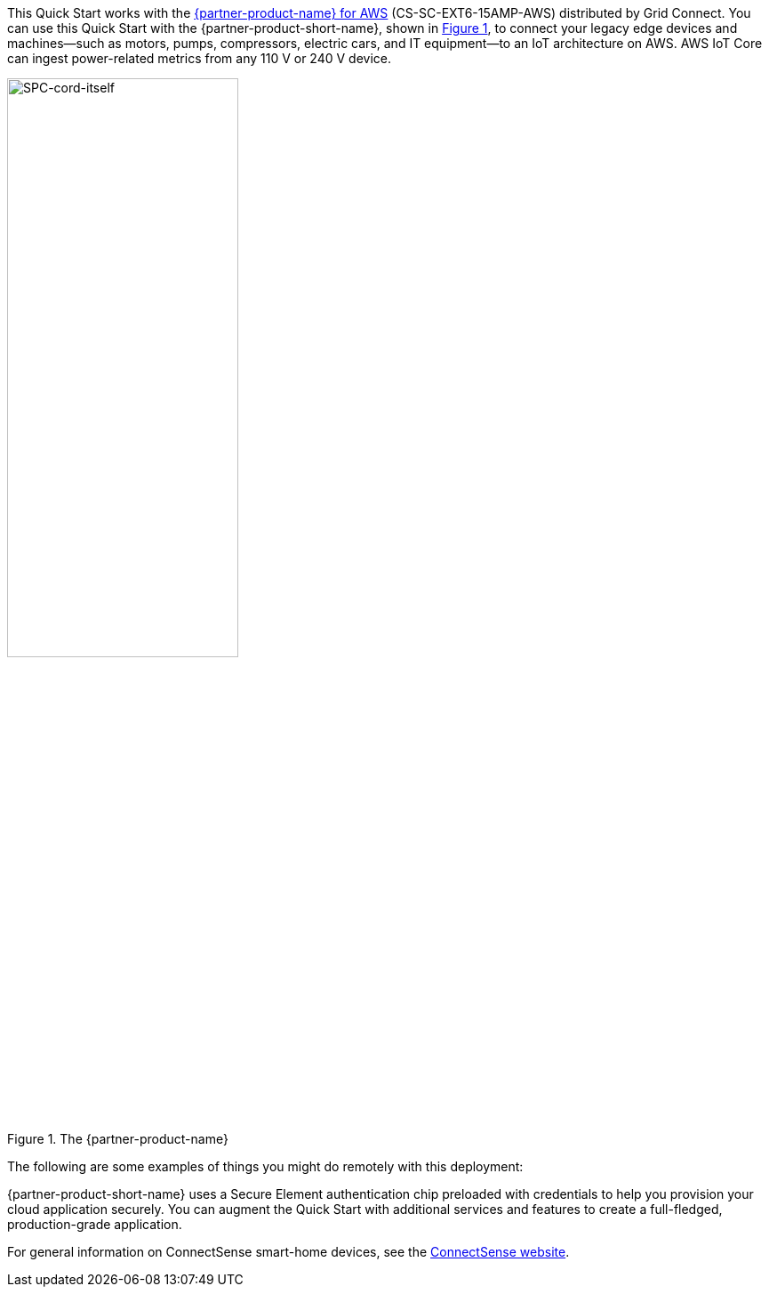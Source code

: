 :xrefstyle: short

This Quick Start works with the https://www.gridconnect.com/products/smart-power-cord-aws[{partner-product-name} for AWS^] (CS-SC-EXT6-15AMP-AWS) distributed by Grid Connect. You can use this Quick Start with the {partner-product-short-name}, shown in <<spc>>, to connect your legacy edge devices and machines—such as motors, pumps, compressors, electric cars, and IT equipment—to an IoT architecture on AWS. AWS IoT Core can ingest power-related metrics from any 110 V or 240 V device.

[#spc]
.The {partner-product-name}
image::../images/smart-power-cord.png[SPC-cord-itself, 55%]

The following are some examples of things you might do remotely with this deployment: 
// |===

// | Monitor power. | Turn power on or off. | Reboot. 
// | Sense usage. | Get a calculated value for the watt-hours. | Power cycle a load on or off. 
// | Read voltage. | Read current in amps. | Read the power factor. 
// | Provide data that leads to better maintenance schedules. | Monitor and control pumps, commercial appliances, and electric-vehicle chargers. | Reduce electricity consumption by switching off the power supply to groups of customers (load shedding) when the entire system is at risk. 
// |===

{partner-product-short-name} uses a Secure Element authentication chip preloaded with credentials to help you provision your cloud application securely. You can augment the Quick Start with additional services and features to create a full-fledged, production-grade application.

For general information on ConnectSense smart-home devices, see the https://iot.connectsense.com/[ConnectSense website^].